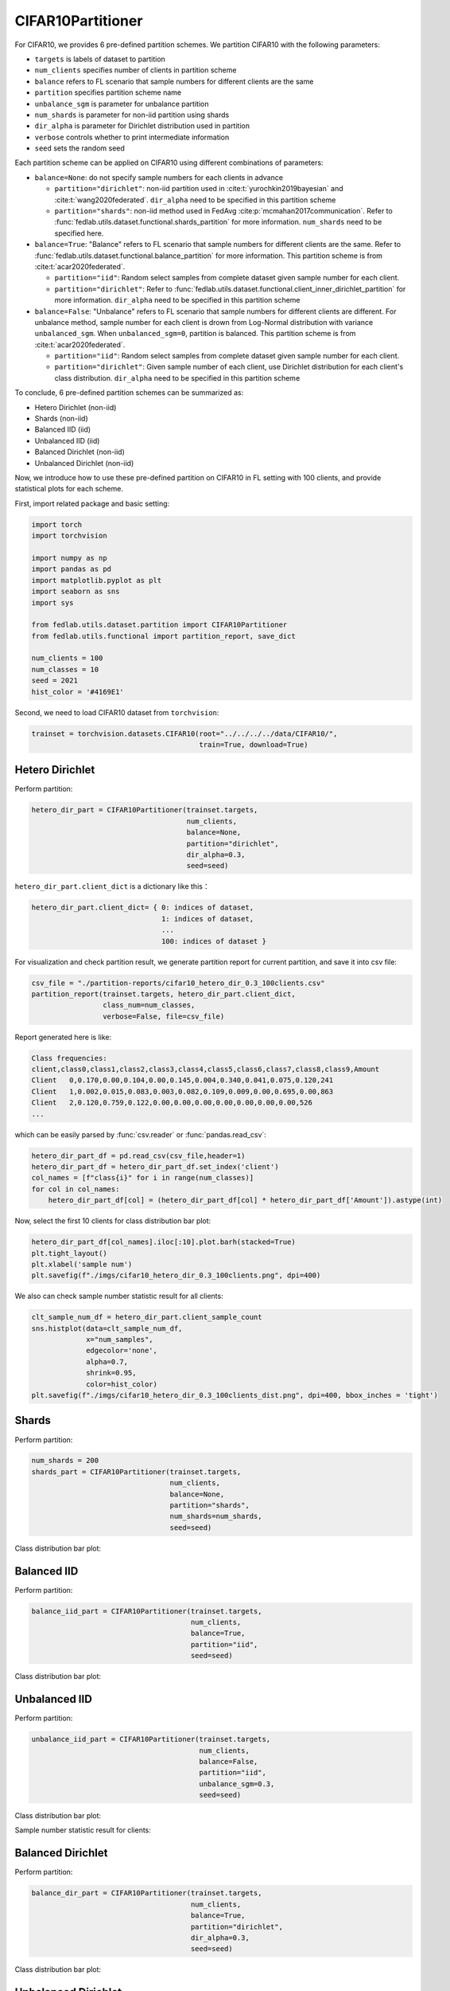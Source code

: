 .. _data-cifar10:

******************
CIFAR10Partitioner
******************


For CIFAR10, we provides 6 pre-defined partition schemes. We partition CIFAR10 with the following parameters:

- ``targets`` is labels of dataset to partition
- ``num_clients`` specifies number of clients in partition scheme
- ``balance`` refers to FL scenario that sample numbers for different clients are the same
- ``partition`` specifies partition scheme name
- ``unbalance_sgm`` is parameter for unbalance partition
- ``num_shards`` is parameter for non-iid partition using shards
- ``dir_alpha`` is parameter for Dirichlet distribution used in partition
- ``verbose`` controls whether to print intermediate information
- ``seed`` sets the random seed

Each partition scheme can be applied on CIFAR10 using different combinations of parameters:

- ``balance=None``: do not specify sample numbers for each clients in advance

  - ``partition="dirichlet"``: non-iid partition used in
    :cite:t:`yurochkin2019bayesian` and :cite:t:`wang2020federated`. ``dir_alpha`` need to be specified in this partition scheme

  - ``partition="shards"``: non-iid method used in FedAvg :cite:p:`mcmahan2017communication`. Refer to :func:`fedlab.utils.dataset.functional.shards_partition` for more information. ``num_shards`` need to be specified here.

- ``balance=True``: "Balance" refers to FL scenario that sample numbers for different clients are the same. Refer to :func:`fedlab.utils.dataset.functional.balance_partition` for more information. This partition scheme is from :cite:t:`acar2020federated`.

  - ``partition="iid"``: Random select samples from complete dataset given sample number for each client.

  - ``partition="dirichlet"``: Refer to :func:`fedlab.utils.dataset.functional.client_inner_dirichlet_partition` for more information. ``dir_alpha`` need to be specified in this partition scheme

- ``balance=False``: "Unbalance" refers to FL scenario that sample numbers for different clients are different. For unbalance method, sample number for each client is drown from Log-Normal distribution with variance ``unbalanced_sgm``. When ``unbalanced_sgm=0``, partition is balanced. This partition scheme is from :cite:t:`acar2020federated`.

  - ``partition="iid"``: Random select samples from complete dataset given sample number for each client.

  - ``partition="dirichlet"``: Given sample number of each client, use Dirichlet distribution for each client's class distribution. ``dir_alpha`` need to be specified in this partition scheme

To conclude, 6 pre-defined partition schemes can be summarized as:

- Hetero Dirichlet (non-iid)
- Shards (non-iid)
- Balanced IID (iid)
- Unbalanced IID (iid)
- Balanced Dirichlet (non-iid)
- Unbalanced Dirichlet (non-iid)

Now, we introduce how to use these pre-defined partition on CIFAR10 in FL setting with 100 clients, and provide statistical plots for each scheme.

First, import related package and basic setting:

.. code-block:: python

    import torch
    import torchvision

    import numpy as np
    import pandas as pd
    import matplotlib.pyplot as plt
    import seaborn as sns
    import sys

    from fedlab.utils.dataset.partition import CIFAR10Partitioner
    from fedlab.utils.functional import partition_report, save_dict

    num_clients = 100
    num_classes = 10
    seed = 2021
    hist_color = '#4169E1'

Second, we need to load CIFAR10 dataset from ``torchvision``:

.. code-block:: python

    trainset = torchvision.datasets.CIFAR10(root="../../../../data/CIFAR10/",
                                            train=True, download=True)


Hetero Dirichlet
^^^^^^^^^^^^^^^^

Perform partition:

.. code-block:: python

    hetero_dir_part = CIFAR10Partitioner(trainset.targets,
                                         num_clients,
                                         balance=None,
                                         partition="dirichlet",
                                         dir_alpha=0.3,
                                         seed=seed)


``hetero_dir_part.client_dict`` is a dictionary like this：

.. code-block:: python

    hetero_dir_part.client_dict= { 0: indices of dataset,
                                   1: indices of dataset,
                                   ...
                                   100: indices of dataset }


For visualization and check partition result, we generate partition report for current partition, and save it into csv file:

.. code-block:: python

    csv_file = "./partition-reports/cifar10_hetero_dir_0.3_100clients.csv"
    partition_report(trainset.targets, hetero_dir_part.client_dict,
                     class_num=num_classes,
                     verbose=False, file=csv_file)

Report generated here is like:

.. code-block::

    Class frequencies:
    client,class0,class1,class2,class3,class4,class5,class6,class7,class8,class9,Amount
    Client   0,0.170,0.00,0.104,0.00,0.145,0.004,0.340,0.041,0.075,0.120,241
    Client   1,0.002,0.015,0.083,0.003,0.082,0.109,0.009,0.00,0.695,0.00,863
    Client   2,0.120,0.759,0.122,0.00,0.00,0.00,0.00,0.00,0.00,0.00,526
    ...

which can be easily parsed by :func:`csv.reader` or :func:`pandas.read_csv`:

.. code-block:: python

    hetero_dir_part_df = pd.read_csv(csv_file,header=1)
    hetero_dir_part_df = hetero_dir_part_df.set_index('client')
    col_names = [f"class{i}" for i in range(num_classes)]
    for col in col_names:
        hetero_dir_part_df[col] = (hetero_dir_part_df[col] * hetero_dir_part_df['Amount']).astype(int)

Now, select the first 10 clients for class distribution bar plot:

.. code-block:: python

    hetero_dir_part_df[col_names].iloc[:10].plot.barh(stacked=True)
    plt.tight_layout()
    plt.xlabel('sample num')
    plt.savefig(f"./imgs/cifar10_hetero_dir_0.3_100clients.png", dpi=400)

.. image:: ../../imgs/data-partition/cifar10_hetero_dir_0.3_100clients.png
   :align: center
   :width: 400

We also can check sample number statistic result for all clients:

.. code-block:: python

    clt_sample_num_df = hetero_dir_part.client_sample_count
    sns.histplot(data=clt_sample_num_df,
                 x="num_samples",
                 edgecolor='none',
                 alpha=0.7,
                 shrink=0.95,
                 color=hist_color)
    plt.savefig(f"./imgs/cifar10_hetero_dir_0.3_100clients_dist.png", dpi=400, bbox_inches = 'tight')

.. image:: ../../imgs/data-partition/cifar10_hetero_dir_0.3_100clients_dist.png
   :align: center
   :width: 300

Shards
^^^^^^

Perform partition:

.. code-block:: python

    num_shards = 200
    shards_part = CIFAR10Partitioner(trainset.targets,
                                     num_clients,
                                     balance=None,
                                     partition="shards",
                                     num_shards=num_shards,
                                     seed=seed)

Class distribution bar plot:

.. image:: ../../imgs/data-partition/cifar10_shards_200_100clients.png
   :align: center
   :width: 400


Balanced IID
^^^^^^^^^^^^

Perform partition:

.. code-block:: python

    balance_iid_part = CIFAR10Partitioner(trainset.targets,
                                          num_clients,
                                          balance=True,
                                          partition="iid",
                                          seed=seed)

Class distribution bar plot:

.. image:: ../../imgs/data-partition/cifar10_balance_iid_100clients.png
   :align: center
   :width: 400

Unbalanced IID
^^^^^^^^^^^^^^

Perform partition:

.. code-block:: python

    unbalance_iid_part = CIFAR10Partitioner(trainset.targets,
                                            num_clients,
                                            balance=False,
                                            partition="iid",
                                            unbalance_sgm=0.3,
                                            seed=seed)

Class distribution bar plot:

.. image:: ../../imgs/data-partition/cifar10_unbalance_iid_unbalance_sgm_0.3_100clients.png
   :align: center
   :width: 400

Sample number statistic result for clients:

.. image:: ../../imgs/data-partition/cifar10_unbalance_iid_unbalance_sgm_0.3_100clients_dist.png
   :align: center
   :width: 300

Balanced Dirichlet
^^^^^^^^^^^^^^^^^^

Perform partition:

.. code-block:: python

    balance_dir_part = CIFAR10Partitioner(trainset.targets,
                                          num_clients,
                                          balance=True,
                                          partition="dirichlet",
                                          dir_alpha=0.3,
                                          seed=seed)

Class distribution bar plot:

.. image:: ../../imgs/data-partition/cifar10_balance_dir_alpha_0.3_100clients.png
   :align: center
   :width: 400


Unbalanced Dirichlet
^^^^^^^^^^^^^^^^^^^^

Perform partition:

.. code-block:: python

    unbalance_dir_part = CIFAR10Partitioner(trainset.targets,
                                            num_clients,
                                            balance=False,
                                            partition="dirichlet",
                                            unbalance_sgm=0.3,
                                            dir_alpha=0.3,
                                            seed=seed)

Class distribution bar plot:

.. image:: ../../imgs/data-partition/cifar10_unbalance_dir_alpha_0.3_unbalance_sgm_0.3_100clients.png
   :align: center
   :width: 400

Sample number statistic result for clients:

.. image:: ../../imgs/data-partition/cifar10_unbalance_dir_alpha_0.3_unbalance_sgm_0.3_100clients_dist.png
   :align: center
   :width: 300

.. note::

    For complete usage example of :class:`CIFAR10Partitioner`, check FedLab benchmark `datasets part <https://github.com/SMILELab-FL/FedLab-benchmarks/tree/main/fedlab_benchmarks/datasets/cifar10/>`_.

SubsetSampler
=============

By using torch's sampler, only the right part of the sample is taken from the overall dataset.

.. code-block:: python

    from fedlab.utils.dataset.sampler import SubsetSampler

    train_loader = torch.utils.data.DataLoader(trainset,
                                               sampler=SubsetSampler(indices=partition[client_id], shuffle=True),
                                               batch_size=batch_size)

There is also a similar implementation of directly reordering and partition the dataset, see :class:`fedlab.utils.dataset.sampler.RawPartitionSampler` for details.

In addition to dividing the dataset by the sampler of torch, dataset can also be divided directly by splitting the dataset file. The implementation can refer to FedLab version of LEAF.
